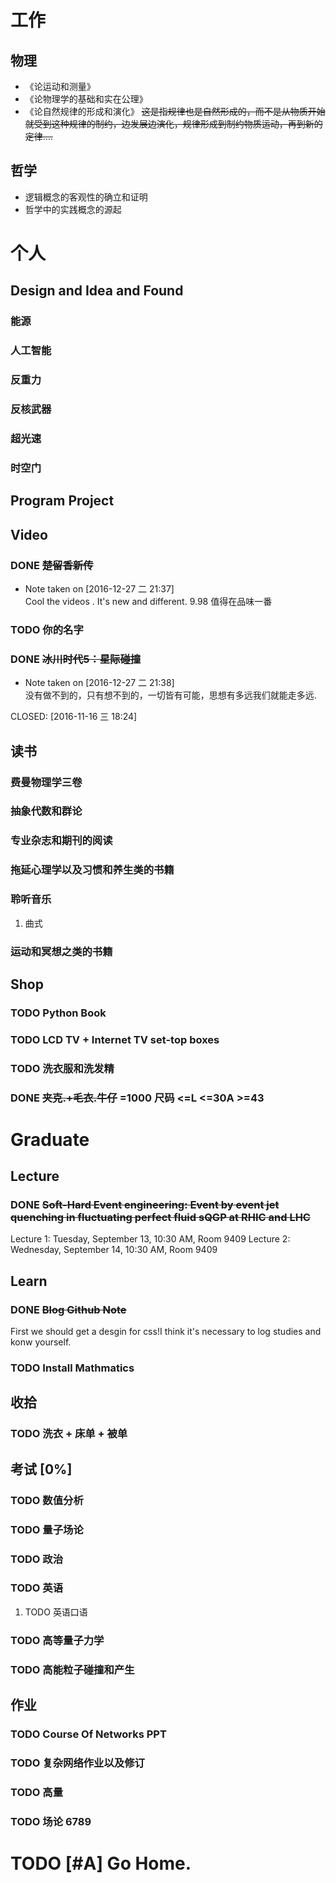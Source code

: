 #+TAGS: @Home @Office @Shoping 
#+TAGS: #Sometimes #Wait #Today 
* 工作
  
** 物理
- 《论运动和测量》
- 《论物理学的基础和实在公理》
- 《论自然规律的形成和演化》 +这是指规律也是自然形成的，而不是从物质开始就受到这种规律的制约，边发展边演化，规律形成到制约物质运动，再到新的定律....+

** 哲学
- 逻辑概念的客观性的确立和证明
- 哲学中的实践概念的源起


* 个人
** Design and Idea and Found
*** 能源
*** 人工智能
*** 反重力
*** 反核武器
*** 超光速
*** 时空门
** Program Project
** Video

*** DONE +楚留香新传+
CLOSED: [2016-12-27 二 21:38]
- Note taken on [2016-12-27 二 21:37] \\
  Cool the videos . It's new and different. 9.98 值得在品味一番
*** TODO 你的名字
*** DONE +冰川时代5：星际碰撞+ 
- Note taken on [2016-12-27 二 21:38] \\
  没有做不到的，只有想不到的，一切皆有可能，思想有多远我们就能走多远.
CLOSED: [2016-11-16 三 18:24]

** 读书
*** 费曼物理学三卷
*** 抽象代数和群论
*** 专业杂志和期刊的阅读
*** 拖延心理学以及习惯和养生类的书籍
*** 聆听音乐
**** 曲式
*** 运动和冥想之类的书籍

** Shop

*** TODO Python Book 
*** TODO LCD TV + Internet TV set-top boxes
*** TODO 洗衣服和洗发精
DEADLINE: <2016-12-27 二>
*** DONE +夹克.+毛衣.牛仔+ =1000 *尺码* <=L <=30A >=43
CLOSED: [2016-12-27 二 21:34]


* Graduate
** Lecture
*** DONE +Soft-Hard Event engineering: Event by event jet quenching in fluctuating perfect fluid sQGP at RHIC and LHC+
CLOSED: [2016-09-14 三 21:09] DEADLINE: <2016-09-13 周二>
Lecture 1: Tuesday, September 13, 10:30 AM,  Room 9409
Lecture 2: Wednesday, September 14, 10:30 AM, Room 9409

** Learn

*** DONE +Blog Github Note+
CLOSED: [2016-12-12 一 18:24] DEADLINE: <2016-12-11 日>

First we should get a desgin for css!I think it's necessary to log studies and konw yourself.

*** TODO *Install Mathmatics*


** 收拾

*** TODO 洗衣 + 床单 + 被单 
SCHEDULED: <2016-12-27 二>

** 考试 [0%]
*** TODO 数值分析 
*** TODO 量子场论
*** TODO 政治

*** TODO 英语

**** TODO 英语口语 
DEADLINE: <2016-12-27 二>

*** TODO 高等量子力学
*** TODO 高能粒子碰撞和产生
** 作业

*** TODO Course Of Networks *PPT*
DEADLINE: <2017-01-13 五>

*** TODO 复杂网络作业以及修订

*** TODO 高量 

*** TODO 场论 6789

* TODO [#A] Go Home.
DEADLINE: <2017-01-17 四>


